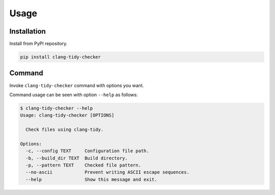 Usage
======

Installation
------------------

Install from PyPI repository.

.. code-block:: bash

    pip install clang-tidy-checker

Command
------------

Invoke ``clang-tidy-checker`` command with options you want.

Command usage can be seen with option ``--help`` as follows:

.. code-block:: console

    $ clang-tidy-checker --help
    Usage: clang-tidy-checker [OPTIONS]

      Check files using clang-tidy.

    Options:
      -c, --config TEXT     Configuration file path.
      -b, --build_dir TEXT  Build directory.
      -p, --pattern TEXT    Checked file pattern.
      --no-ascii            Prevent writing ASCII escape sequences.
      --help                Show this message and exit.

.. todo:: More comprehensive documentation.
